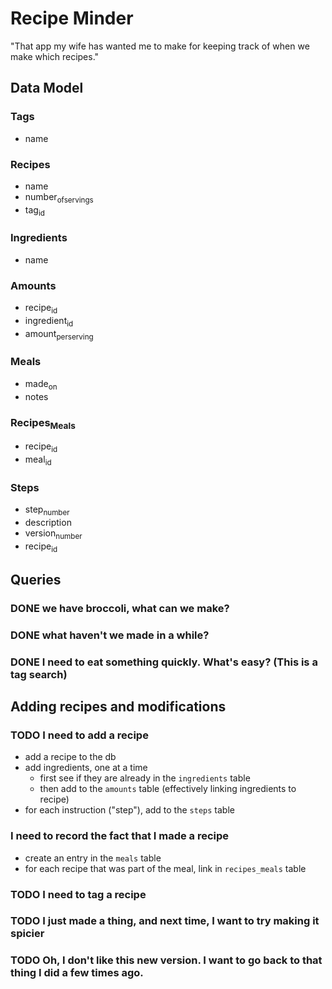 * Recipe Minder

"That app my wife has wanted me to make for keeping track of when we make which recipes."

** Data Model

*** Tags

- name

*** Recipes

- name
- number_of_servings
- tag_id


*** Ingredients

- name

*** Amounts

- recipe_id
- ingredient_id
- amount_per_serving

*** Meals

- made_on
- notes

*** Recipes_Meals

- recipe_id
- meal_id

*** Steps

- step_number
- description
- version_number
- recipe_id

** Queries

*** DONE we have broccoli, what can we make?

*** DONE what haven't we made in a while?
*** DONE I need to eat something quickly. What's easy? (This is a tag search)

** Adding recipes and modifications

*** TODO I need to add a recipe

- add a recipe to the db
- add ingredients, one at a time
  - first see if they are already in the =ingredients= table
  - then add to the =amounts= table (effectively linking ingredients to recipe)
- for each instruction ("step"), add to the =steps= table


*** I need to record the fact that I made a recipe

- create an entry in the =meals= table
- for each recipe that was part of the meal, link in =recipes_meals= table

*** TODO I need to tag a recipe

*** TODO I just made a thing, and next time, I want to try making it spicier

*** TODO Oh, I don't like this new version. I want to go back to that thing I did a few times ago.
